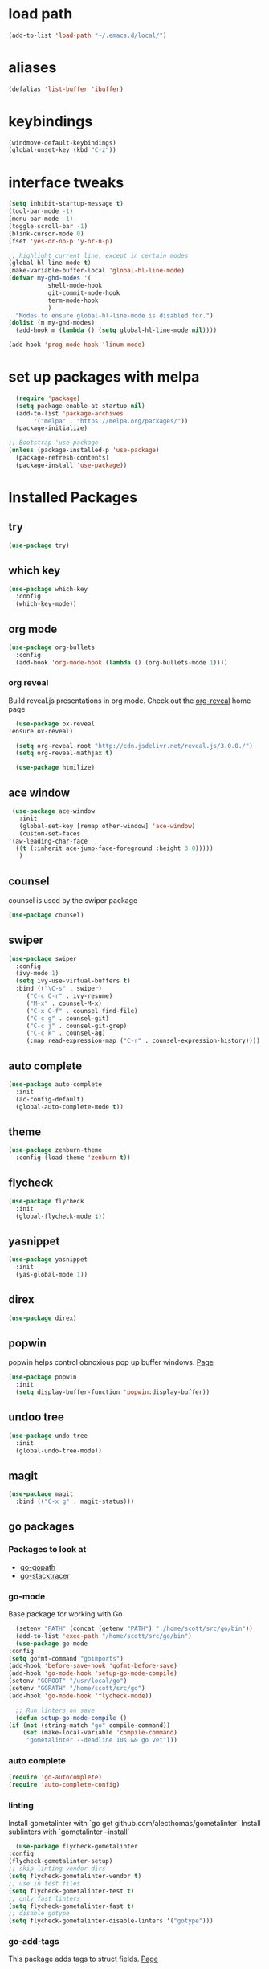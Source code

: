 #+STARTUP: overview

* load path
  #+BEGIN_SRC emacs-lisp
    (add-to-list 'load-path "~/.emacs.d/local/")
  #+END_SRC
* aliases
#+BEGIN_SRC emacs-lisp
  (defalias 'list-buffer 'ibuffer)
#+END_SRC

* keybindings
#+BEGIN_SRC emacs-lisp
  (windmove-default-keybindings)
  (global-unset-key (kbd "C-z"))
#+END_SRC

* interface tweaks
#+BEGIN_SRC emacs-lisp
  (setq inhibit-startup-message t)
  (tool-bar-mode -1)
  (menu-bar-mode -1)
  (toggle-scroll-bar -1)
  (blink-cursor-mode 0)
  (fset 'yes-or-no-p 'y-or-n-p)

  ;; highlight current line, except in certain modes
  (global-hl-line-mode t)
  (make-variable-buffer-local 'global-hl-line-mode)
  (defvar my-ghd-modes '(
			 shell-mode-hook
			 git-commit-mode-hook
			 term-mode-hook
			 )
    "Modes to ensure global-hl-line-mode is disabled for.")
  (dolist (m my-ghd-modes)
    (add-hook m (lambda () (setq global-hl-line-mode nil))))

  (add-hook 'prog-mode-hook 'linum-mode)
#+END_SRC

* set up packages with melpa
#+BEGIN_SRC emacs-lisp
    (require 'package)
    (setq package-enable-at-startup nil)
    (add-to-list 'package-archives
		 '("melpa" . "https://melpa.org/packages/"))
    (package-initialize)

  ;; Bootstrap 'use-package'
  (unless (package-installed-p 'use-package)
    (package-refresh-contents)
    (package-install 'use-package))
#+End_SRC

* Installed Packages

** try
   #+BEGIN_SRC emacs-lisp
     (use-package try)
   #+END_SRC

** which key
   #+BEGIN_SRC emacs-lisp
     (use-package which-key
       :config
       (which-key-mode))
   #+END_SRC

** org mode
   #+BEGIN_SRC emacs-lisp
     (use-package org-bullets
       :config
       (add-hook 'org-mode-hook (lambda () (org-bullets-mode 1))))
   #+END_SRC
*** org reveal
    Build reveal.js presentations in org mode.
    Check out the [[https://github.com/yjwen/org-reveal][org-reveal]] home page
    #+BEGIN_SRC emacs-lisp
      (use-package ox-reveal
	:ensure ox-reveal)

      (setq org-reveal-root "http://cdn.jsdelivr.net/reveal.js/3.0.0./")
      (setq org-reveal-mathjax t)

      (use-package htmilize)
    #+END_SRC
** ace window
   #+BEGIN_SRC emacs-lisp
     (use-package ace-window
       :init
       (global-set-key [remap other-window] 'ace-window)
       (custom-set-faces
	'(aw-leading-char-face
	  ((t (:inherit ace-jump-face-foreground :height 3.0)))))
       )
   #+END_SRC

** counsel
   counsel is used by the swiper package
   #+BEGIN_SRC emacs-lisp
     (use-package counsel)
   #+END_SRC

** swiper
   #+BEGIN_SRC emacs-lisp
     (use-package swiper
       :config
       (ivy-mode 1)
       (setq ivy-use-virtual-buffers t)
       :bind (("\C-s" . swiper)
	      ("C-c C-r" . ivy-resume)
	      ("M-x" . counsel-M-x)
	      ("C-x C-f" . counsel-find-file)
	      ("C-c g" . counsel-git)
	      ("C-c j" . counsel-git-grep)
	      ("C-c k" . counsel-ag)
	      (:map read-expression-map ("C-r" . counsel-expression-history))))
   #+END_SRC

** auto complete
   #+BEGIN_SRC emacs-lisp
     (use-package auto-complete
       :init
       (ac-config-default)
       (global-auto-complete-mode t))
   #+END_SRC

** theme
   #+BEGIN_SRC emacs-lisp
     (use-package zenburn-theme
       :config (load-theme 'zenburn t))
   #+END_SRC
** flycheck
   #+BEGIN_SRC emacs-lisp
     (use-package flycheck
       :init
       (global-flycheck-mode t))
   #+END_SRC
** yasnippet
   #+BEGIN_SRC emacs-lisp
     (use-package yasnippet
       :init
       (yas-global-mode 1))
   #+END_SRC
** direx
   #+BEGIN_SRC emacs-lisp
     (use-package direx)
   #+END_SRC
** popwin
   popwin helps control obnoxious pop up buffer windows. [[https://github.com/m2ym/popwin-el][Page]]
   #+BEGIN_SRC emacs-lisp
     (use-package popwin
       :init
       (setq display-buffer-function 'popwin:display-buffer))
   #+END_SRC
** undoo tree
   #+BEGIN_SRC emacs-lisp
     (use-package undo-tree
       :init
       (global-undo-tree-mode))
   #+END_SRC
** magit
   #+BEGIN_SRC emacs-lisp
     (use-package magit
       :bind (("C-x g" . magit-status)))
   #+END_SRC
** go packages
*** Packages to look at
    - [[https://github.com/iced/go-gopath][go-gopath]]
    - [[https://github.com/samertm/go-stacktracer.el][go-stacktracer]]
*** go-mode
    Base package for working with Go
    #+BEGIN_SRC emacs-lisp
      (setenv "PATH" (concat (getenv "PATH") ":/home/scott/src/go/bin"))
      (add-to-list 'exec-path "/home/scott/src/go/bin")
      (use-package go-mode
	:config
	(setq gofmt-command "goimports")
	(add-hook 'before-save-hook 'gofmt-before-save)
	(add-hook 'go-mode-hook 'setup-go-mode-compile)
	(setenv "GOROOT" "/usr/local/go")
	(setenv "GOPATH" "/home/scott/src/go")
	(add-hook 'go-mode-hook 'flycheck-mode))

      ;; Run linters on save
      (defun setup-go-mode-compile ()
	(if (not (string-match "go" compile-command))
	    (set (make-local-variable 'compile-command)
		 "gometalinter --deadline 10s && go vet")))
    #+END_SRC
*** auto complete
    #+BEGIN_SRC emacs-lisp
    (require 'go-autocomplete)
    (require 'auto-complete-config)
    #+END_SRC
*** linting
    Install gometalinter with `go get github.com/alecthomas/gometalinter`
    Install sublinters with `gometalinter --install`
    #+BEGIN_SRC emacs-lisp
      (use-package flycheck-gometalinter
	:config
	(flycheck-gometalinter-setup)
	;; skip linting vendor dirs
	(setq flycheck-gometalinter-vendor t)
	;; use in test files
	(setq flycheck-gometalinter-test t)
	;; only fast linters
	(setq flycheck-gometalinter-fast t)
	;; disable gotype
	(setq flycheck-gometalinter-disable-linters '("gotype")))
    #+END_SRC
*** go-add-tags
    This package adds tags to struct fields. [[https://github.com/syohex/emacs-go-add-tags][Page]]
    #+BEGIN_SRC emacs-lisp
      (use-package go-add-tags)
      #+END_SRC
*** go-eldoc
    This package provides documentation for things under the cursor, formatted for emacs. [[https://github.com/syohex/emacs-go-eldoc][Page]]
    #+BEGIN_SRC emacs-lisp
      (use-package go-eldoc
	:diminish eldoc-mode
	:config (add-hook 'go-mode-hook 'go-eldoc-setup))
    #+END_SRC
*** go-direx
    This package views go code in a tree style viewer. [[https://github.com/syohex/emacs-go-direx][Page]]
    Depends on direx package.
    Need to install gotags with `go get -u github.com/jstemmer/gotags`
    #+BEGIN_SRC emacs-lisp
      (use-package go-direx)
      (define-key go-mode-map (kbd "C-c C-x") 'go-direx-pop-to-buffer)
      (push '("^\*go-direx:" :regexp t :position left :width 0.4 :dedicated t :stick t)
	    popwin:special-display-config)
    #+END_SRC
*** go-guru
    #+BEGIN_SRC emacs-lisp
      (use-package go-guru)
      (add-hook 'go-mode-hook 'go-guru-hl-identifier-mode)
    #+END_SRC
